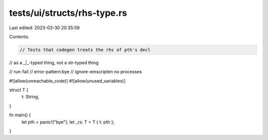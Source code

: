 tests/ui/structs/rhs-type.rs
============================

Last edited: 2023-03-30 20:35:59

Contents:

.. code-block:: rs

    // Tests that codegen treats the rhs of pth's decl
// as a _|_-typed thing, not a str-typed thing

// run-fail
// error-pattern:bye
// ignore-emscripten no processes

#![allow(unreachable_code)]
#![allow(unused_variables)]

struct T {
    t: String,
}

fn main() {
    let pth = panic!("bye");
    let _rs: T = T { t: pth };
}


